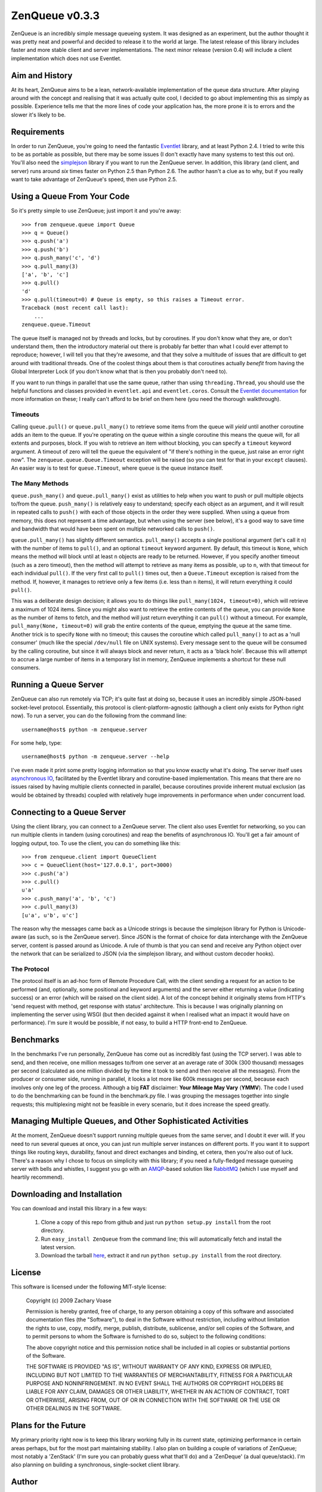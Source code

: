 ===============
ZenQueue v0.3.3
===============

ZenQueue is an incredibly simple message queueing system. It was designed as an experiment, but the author thought it was pretty neat and powerful and decided to release it to the world at large. The latest release of this library includes faster and more stable client and server implementations. The next minor release (version 0.4) will include a client implementation which does not use Eventlet.

Aim and History
===============

At its heart, ZenQueue aims to be a lean, network-available implementation of the queue data structure. After playing around with the concept and realising that it was actually quite cool, I decided to go about implementing this as simply as possible. Experience tells me that the more lines of code your application has, the more prone it is to errors and the slower it's likely to be.

Requirements
============

In order to run ZenQueue, you're going to need the fantastic `Eventlet <http://wiki.secondlife.com/wiki/Eventlet>`_ library, and at least Python 2.4. I tried to write this to be as portable as possible, but there may be some issues (I don't exactly have many systems to test this out on). You'll also need the `simplejson <http://pypi.python.org/pypi/simplejson/>`_ library if you want to run the ZenQueue server. In addition, this library (and client, and server) runs around *six* times faster on Python 2.5 than Python 2.6. The author hasn't a clue as to why, but if you really want to take advantage of ZenQueue's speed, then use Python 2.5.

Using a Queue From Your Code
============================

So it's pretty simple to use ZenQueue; just import it and you're away::
    
    >>> from zenqueue.queue import Queue
    >>> q = Queue()
    >>> q.push('a')
    >>> q.push('b')
    >>> q.push_many('c', 'd')
    >>> q.pull_many(3)
    ['a', 'b', 'c']
    >>> q.pull()
    'd'
    >>> q.pull(timeout=0) # Queue is empty, so this raises a Timeout error.
    Traceback (most recent call last):
        ...
    zenqueue.queue.Timeout

The queue itself is managed not by threads and locks, but by coroutines. If you don't know what they are, or don't understand them, then the introductory material out there is probably far better than what I could ever attempt to reproduce; however, I will tell you that they're awesome, and that they solve a multitude of issues that are difficult to get around with traditional threads. One of the coolest things about them is that coroutines actually *benefit* from having the Global Interpreter Lock (if you don't know what that is then you probably don't need to).

If you want to run things in parallel that use the same queue, rather than using ``threading.Thread``, you should use the helpful functions and classes provided in ``eventlet.api`` and ``eventlet.coros``. Consult the `Eventlet documentation <http://wiki.secondlife.com/wiki/Eventlet/Documentation>`_ for more information on these; I really can't afford to be brief on them here (you need the thorough walkthrough).

Timeouts
--------

Calling ``queue.pull()`` or ``queue.pull_many()`` to retrieve some items from the queue will *yield* until another coroutine adds an item to the queue. If you're operating on the queue within a single coroutine this means the queue will, for all extents and purposes, block. If you wish to retrieve an item without blocking, you can specify a ``timeout`` keyword argument. A timeout of zero will tell the queue the equivalent of "if there's nothing in the queue, just raise an error right now". The ``zenqueue.queue.Queue.Timeout`` exception will be raised (so you can test for that in your ``except`` clauses). An easier way is to test for ``queue.Timeout``, where ``queue`` is the queue instance itself.

The Many Methods
----------------

``queue.push_many()`` and ``queue.pull_many()`` exist as utilities to help when you want to push or pull multiple objects to/from the queue. ``push_many()`` is relatively easy to understand; specify each object as an argument, and it will result in repeated calls to ``push()`` with each of those objects in the order they were supplied. When using a queue from memory, this does not represent a time advantage, but when using the server (see below), it's a good way to save time and bandwidth that would have been spent on multiple networked calls to ``push()``.

``queue.pull_many()`` has slightly different semantics. ``pull_many()`` accepts a single positional argument (let's call it ``n``) with the number of items to ``pull()``, and an optional ``timeout`` keyword argument. By default, this timeout is ``None``, which means the method will block until at least ``n`` objects are ready to be returned. However, if you specify another timeout (such as a zero timeout), then the method will attempt to retrieve as many items as possible, up to ``n``, with that timeout for each individual ``pull()``. If the very first call to ``pull()`` times out, then a ``Queue.Timeout`` exception is raised from the method. If, however, it manages to retrieve only a few items (i.e. less than ``n`` items), it will return everything it could ``pull()``. 

This was a deliberate design decision; it allows you to do things like ``pull_many(1024, timeout=0)``, which will retrieve a maximum of 1024 items. Since you might also want to retrieve the entire contents of the queue, you can provide ``None`` as the number of items to fetch, and the method will just return everything it can ``pull()`` without a timeout. For example, ``pull_many(None, timeout=0)`` will grab the entire contents of the queue, emptying the queue at the same time. Another trick is to specify ``None`` with no timeout; this causes the coroutine which called ``pull_many()`` to act as a 'null consumer' (much like the special ``/dev/null`` file on UNIX systems). Every message sent to the queue will be consumed by the calling coroutine, but since it will always block and never return, it acts as a 'black hole'. Because this will attempt to accrue a large number of items in a temporary list in memory, ZenQueue implements a shortcut for these null consumers.

Running a Queue Server
======================

ZenQueue can also run remotely via TCP; it's quite fast at doing so, because it uses an incredibly simple JSON-based socket-level protocol. Essentially, this protocol is client-platform-agnostic (although a client only exists for Python right now). To run a server, you can do the following from the command line::
    
    username@host$ python -m zenqueue.server

For some help, type::
    
    username@host$ python -m zenqueue.server --help

I've even made it print some pretty logging information so that you know exactly what it's doing. The server itself uses `asynchronous IO <http://en.wikipedia.org/wiki/Asynchronous_I/O>`_, facilitated by the Eventlet library and coroutine-based implementation. This means that there are no issues raised by having multiple clients connected in parallel, because coroutines provide inherent mutual exclusion (as would be obtained by threads) coupled with relatively huge improvements in performance when under concurrent load.

Connecting to a Queue Server
============================

Using the client library, you can connect to a ZenQueue server. The client also uses Eventlet for networking, so you can run multiple clients in tandem (using coroutines) and reap the benefits of asynchronous IO. You'll get a fair amount of logging output, too. To use the client, you can do something like this::
    
    >>> from zenqueue.client import QueueClient
    >>> c = QueueClient(host='127.0.0.1', port=3000)
    >>> c.push('a')
    >>> c.pull()
    u'a'
    >>> c.push_many('a', 'b', 'c')
    >>> c.pull_many(3)
    [u'a', u'b', u'c']

The reason why the messages came back as a Unicode strings is because the simplejson library for Python is Unicode-aware (as such, so is the ZenQueue server). Since JSON is the format of choice for data interchange with the ZenQueue server, content is passed around as Unicode. A rule of thumb is that you can send and receive any Python object over the network that can be serialized to JSON (via the simplejson library, and without custom decoder hooks).

The Protocol
------------

The protocol itself is an ad-hoc form of Remote Procedure Call, with the client sending a request for an action to be performed (and, optionally, some positional and keyword arguments) and the server either returning a value (indicating success) or an error (which will be raised on the client side). A lot of the concept behind it originally stems from HTTP's 'send request with method, get response with status' architecture. This is because I was originally planning on implementing the server using WSGI (but then decided against it when I realised what an impact it would have on performance). I'm sure it would be possible, if not easy, to build a HTTP front-end to ZenQueue.

Benchmarks
==========

In the benchmarks I've run personally, ZenQueue has come out as incredibly fast (using the TCP server). I was able to send, and then receive, one million messages to/from one server at an average rate of 300k (300 thousand) messages per second (calculated as one million divided by the time it took to send and then receive all the messages). From the producer or consumer side, running in parallel, it looks a lot more like 600k messages per second, because each involves only one leg of the process. Although a big **FAT** disclaimer: **Your Mileage May Vary** (**YMMV**). The code I used to do the benchmarking can be found in the benchmark.py file. I was grouping the messages together into single requests; this multiplexing might not be feasible in every scenario, but it does increase the speed greatly.

Managing Multiple Queues, and Other Sophisticated Activities
============================================================

At the moment, ZenQueue doesn't support running multiple queues from the same server, and I doubt it ever will. If you need to run several queues at once, you can just run multiple server instances on different ports. If you want it to support things like routing keys, durability, fanout and direct exchanges and binding, et cetera, then you're also out of luck. There's a reason why I chose to focus on simplicity with this library; if you need a fully-fledged message queueing server with bells and whistles, I suggest you go with an `AMQP <http://www.amqp.org/>`_-based solution like `RabbitMQ <http://www.rabbitmq.com/>`_ (which I use myself and heartily recommend).

Downloading and Installation
============================

You can download and install this library in a few ways:

    1. Clone a copy of this repo from github and just run ``python setup.py install`` from the root directory.
    2. Run ``easy_install ZenQueue`` from the command line; this will automatically fetch and install the latest version.
    3. Download the tarball `here <http://github.com/disturbyte/zenqueue/tarball/master>`_, extract it and run ``python setup.py install`` from the root directory.

License
=======

This software is licensed under the following MIT-style license:

    Copyright (c) 2009 Zachary Voase

    Permission is hereby granted, free of charge, to any person
    obtaining a copy of this software and associated documentation
    files (the "Software"), to deal in the Software without
    restriction, including without limitation the rights to use,
    copy, modify, merge, publish, distribute, sublicense, and/or sell
    copies of the Software, and to permit persons to whom the
    Software is furnished to do so, subject to the following
    conditions:

    The above copyright notice and this permission notice shall be
    included in all copies or substantial portions of the Software.

    THE SOFTWARE IS PROVIDED "AS IS", WITHOUT WARRANTY OF ANY KIND,
    EXPRESS OR IMPLIED, INCLUDING BUT NOT LIMITED TO THE WARRANTIES
    OF MERCHANTABILITY, FITNESS FOR A PARTICULAR PURPOSE AND
    NONINFRINGEMENT. IN NO EVENT SHALL THE AUTHORS OR COPYRIGHT
    HOLDERS BE LIABLE FOR ANY CLAIM, DAMAGES OR OTHER LIABILITY,
    WHETHER IN AN ACTION OF CONTRACT, TORT OR OTHERWISE, ARISING
    FROM, OUT OF OR IN CONNECTION WITH THE SOFTWARE OR THE USE OR
    OTHER DEALINGS IN THE SOFTWARE.

Plans for the Future
====================

My primary priority right now is to keep this library working fully in its current state, optimizing performance in certain areas perhaps, but for the most part maintaining stability. I also plan on building a couple of variations of ZenQueue; most notably a 'ZenStack' (I'm sure you can probably guess what that'll do) and a 'ZenDeque' (a dual queue/stack). I'm also planning on building a synchronous, single-socket client library.

Author
======

Zachary Voase can be found on `Twitter <http://twitter.com/disturbyte>`_, or at his `personal website <http://disturbyte.github.com>`_.
